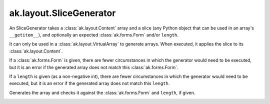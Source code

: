 .. py:currentmodule:: ak.layout

ak.layout.SliceGenerator
------------------------

An SliceGenerator takes a :class:`ak.layout.Content` array and a
slice (any Python object that can be used in an array's
``__getitem__``), and optionally
an expected :class:`ak.forms.Form` and/or ``length``.

It can only be used in a :class:`ak.layout.VirtualArray` to generate
arrays. When executed, it applies the slice to its
:class:`ak.layout.Content`.

If a :class:`ak.forms.Form` is given, there are fewer
circumstances in which the generator would need to be executed,
but it is an error if the generated array does not match this
:class:`ak.forms.Form`.

If a ``length`` is given (as a non-negative
int), there are fewer circumstances in which the generator would
need to be executed, but it is an error if the generated array does
not match this ``length``.

.. py:class:: SliceGenerator(content, slice, form=None, length=None)

.. _ak.layout.SliceGenerator.__init__:

.. py:method:: SliceGenerator.__init__(content, slice, form=None, length=None)

.. _ak.layout.SliceGenerator.content:

.. py:attribute:: SliceGenerator.content

.. _ak.layout.SliceGenerator.form:

.. py:attribute:: SliceGenerator.form

.. _ak.layout.SliceGenerator.length:

.. py:attribute:: SliceGenerator.length

.. _ak.layout.SliceGenerator.__call__:

.. py:method:: SliceGenerator.__call__()

Generates the array and checks it against the :class:`ak.forms.Form` and
``length``, if given.

.. _ak.layout.SliceGenerator.__repr__:

.. py:method:: SliceGenerator.__repr__()

